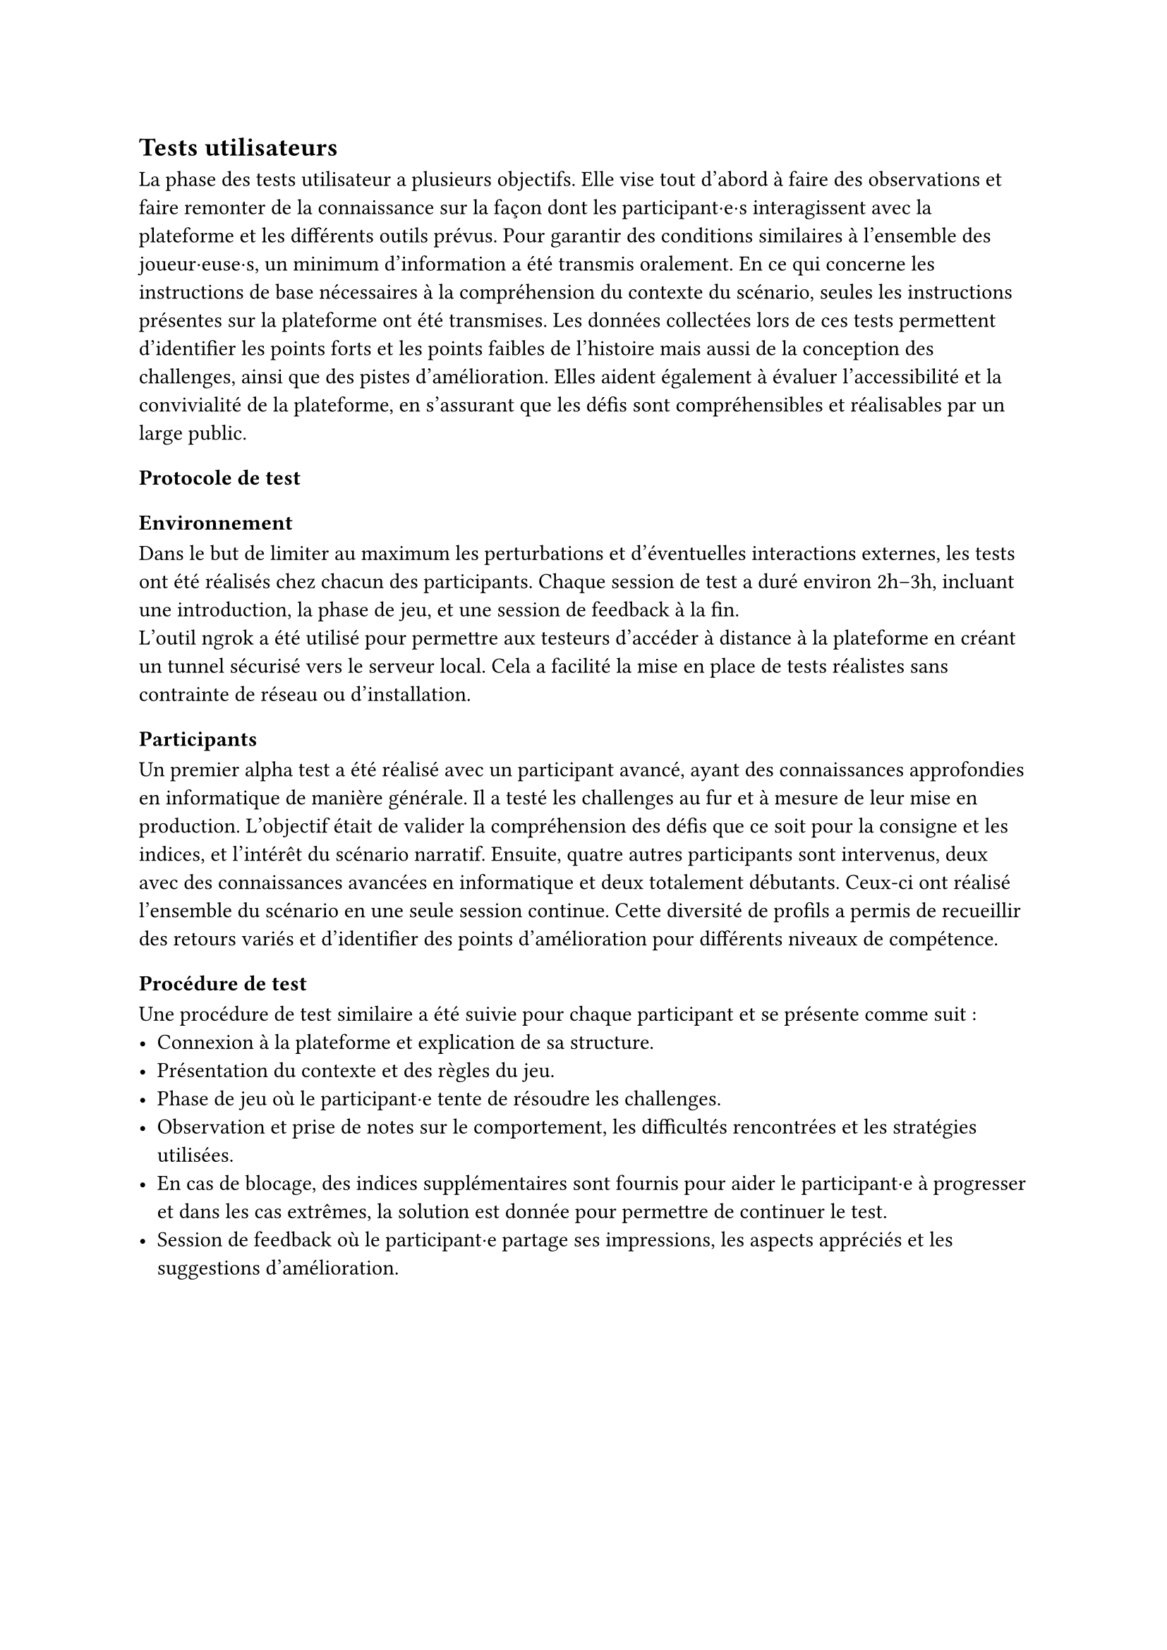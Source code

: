 == Tests utilisateurs <tests-utilisateurs>

La phase des tests utilisateur a plusieurs objectifs. Elle vise tout d’abord à faire des observations et faire remonter de la connaissance sur la façon dont les participant·e·s interagissent avec la plateforme et les différents outils prévus. Pour garantir des conditions similaires à l’ensemble des joueur·euse·s, un minimum d’information a été transmis oralement. En ce qui concerne les instructions de base nécessaires à la compréhension du contexte du scénario, seules les instructions présentes sur la plateforme ont été transmises.
Les données collectées lors de ces tests permettent d’identifier les points forts et les points faibles de l'histoire mais aussi de la conception des challenges, ainsi que des pistes d’amélioration. Elles aident également à évaluer l’accessibilité et la convivialité de la plateforme, en s’assurant que les défis sont compréhensibles et réalisables par un large public.

=== Protocole de test

==== Environnement 
Dans le but de limiter au maximum les perturbations et d’éventuelles interactions externes, les tests ont été réalisés chez chacun des participants. Chaque session de test a duré environ 2h–3h, incluant une introduction, la phase de jeu, et une session de feedback à la fin.\
L’outil ngrok a été utilisé pour permettre aux testeurs d’accéder à distance à la plateforme en créant un tunnel sécurisé vers le serveur local. Cela a facilité la mise en place de tests réalistes sans contrainte de réseau ou d’installation.

==== Participants
Un premier alpha test a été réalisé avec un participant avancé, ayant des connaissances approfondies en informatique de manière générale. Il a testé les challenges au fur et à mesure de leur mise en production. L'objectif était de valider la compréhension des défis que ce soit pour la consigne et les indices, et l'intérêt du scénario narratif.
Ensuite, quatre autres participants sont intervenus, deux avec des connaissances avancées en informatique et deux totalement débutants. Ceux-ci ont réalisé l’ensemble du scénario en une seule session continue. Cette diversité de profils a permis de recueillir des retours variés et d’identifier des points d’amélioration pour différents niveaux de compétence.

==== Procédure de test
Une procédure de test similaire a été suivie pour chaque participant et se présente comme suit : 
- Connexion à la plateforme et explication de sa structure.
- Présentation du contexte et des règles du jeu.
- Phase de jeu où le participant·e tente de résoudre les challenges.
- Observation et prise de notes sur le comportement, les difficultés rencontrées et les stratégies utilisées.
- En cas de blocage, des indices supplémentaires sont fournis pour aider le participant·e à progresser et dans les cas extrêmes, la solution est donnée pour permettre de continuer le test.
- Session de feedback où le participant·e partage ses impressions, les aspects appréciés et les suggestions d'amélioration.

